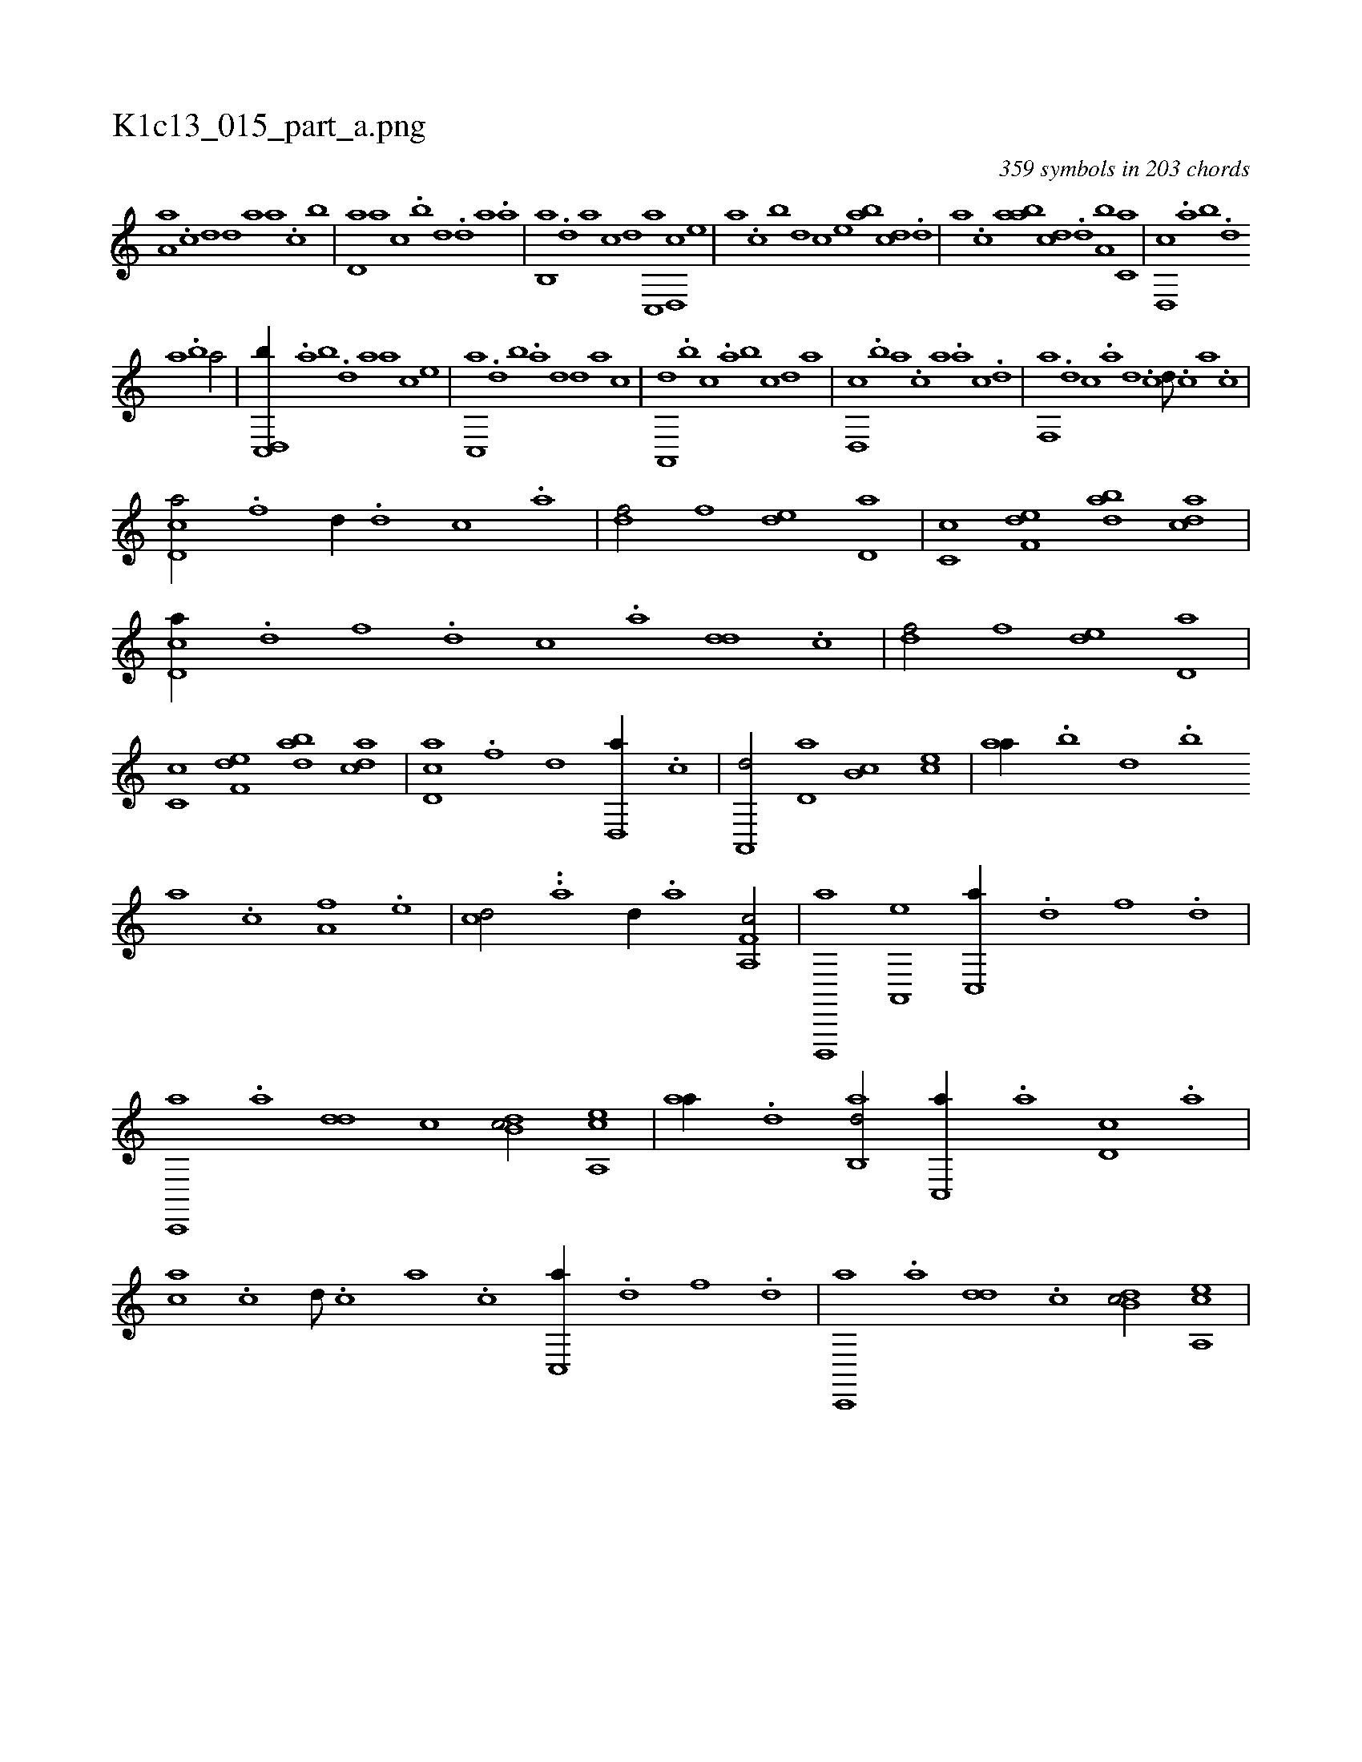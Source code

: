 X:1
%
%%titleleft true
%%tabaddflags 0
%%tabrhstyle grid
%
T:K1c13_015_part_a.png
C:359 symbols in 203 chords
L:1/1
K:italiantab
%
[,a,a] .[c] [,d] [,,d] [,,a] [a] .[c] [,,b] |\
	[,,d,a] [a] [,c] .[,,b] [,,d] .[,d] [a] .[,,a] |\
	[,,b,,a] .[,,d] [,a] [,,,,,c] [,,,,,d] [,c,,a] [,d,,c] [,,,,e] |\
	[,,,a] .[,c] [b] [,,d] [,,,c] [,,,e] [,ab] [,cd] .[,d] |\
	[a] .[,,,c] [,,a] [,ab] [,cd] .[,d] [a,b] [c,a] |\
	[d,,c] .[,,a] [,,b] .[,,d] 
%
[,a] .[,b] [,a/] |\
	[d,,c,,b//] .[,,a] [,,b] .[,,d] [,a] [,,,a] [,,,,c] [,,,,e] |\
	[c,,a] .[,,d] [,,b] .[,,a] [,,d] [,,,,d] [,,,,a] [,,,,c] |\
	[a,,,d] .[,,b] [,,,c] .[,,a] [,,b] [,,,,c] [,,,,,d] [,,,,a] |\
	[,d,,c] .[,,b] [,,a] .[,,,c] [,,,a] .[a] [c] .[d] |\
	[f,,a] .[,d] [,c] .[,a] [,d] .[,c] [,d///] .[,c] [,a] .[,c] |
%
[cd,a/] .[f] [,,d//] .[d] [c] .[a] |\
	[,df/] [,,,f] [,,de] [,d,a] |\
	[,c,c] [f,de] [dab] [acd] |\
	[cd,a//] .[d] [f] .[d] [c] .[a] [,dd] .[,c] |\
	[,df/] [,,,f] [,,de] [,d,a] |\
	[,c,c] [f,de] [dab] [acd] |\
	[cd,a] .[f] [,,d] [d,,a//] .[c] |\
	[a,,,d/] [,,d,a] [,,b,c] [,,,ce] |\
	[,,aa//] .[,,b] [,,d] .[,,b] 
%
[,,a] .[,,c] [,,,a,f] .[,,,,e] |\
	[,,,,cd/] ..[,,,,,a] [,,,,,d//] .[,,,a] [f,a,,c/] |\
	[d,,,,a] [a,,,e] [c,,a//] .[d] [f] .[d] |\
	[c,,,a] .[a] [,dd] [,c] [,db,c/] [a,,ce] |\
	[,,aa//] .[,d] [,ab,,d/] [,c,,a//] .[,,a] [,d,c] .[,,,a] |\
	[,,,ca] .[,c] [,d///] .[,c] [,a] .[,c] [c,,a//] .[d] [f] .[d] |\
	[c,,,a] .[a] [,dd] .[,c] [,db,c/] [a,,ce] |
% number of items: 359


